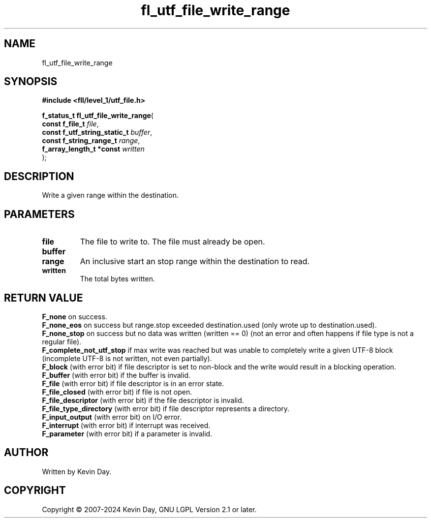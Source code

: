 .TH fl_utf_file_write_range "3" "February 2024" "FLL - Featureless Linux Library 0.6.9" "Library Functions"
.SH "NAME"
fl_utf_file_write_range
.SH SYNOPSIS
.nf
.B #include <fll/level_1/utf_file.h>
.sp
\fBf_status_t fl_utf_file_write_range\fP(
    \fBconst f_file_t              \fP\fIfile\fP,
    \fBconst f_utf_string_static_t \fP\fIbuffer\fP,
    \fBconst f_string_range_t      \fP\fIrange\fP,
    \fBf_array_length_t *const     \fP\fIwritten\fP
);
.fi
.SH DESCRIPTION
.PP
Write a given range within the destination.
.SH PARAMETERS
.TP
.B file
The file to write to. The file must already be open.

.TP
.B buffer

.TP
.B range
An inclusive start an stop range within the destination to read.

.TP
.B written
The total bytes written.

.SH RETURN VALUE
.PP
\fBF_none\fP on success.
.br
\fBF_none_eos\fP on success but range.stop exceeded destination.used (only wrote up to destination.used).
.br
\fBF_none_stop\fP on success but no data was written (written == 0) (not an error and often happens if file type is not a regular file).
.br
\fBF_complete_not_utf_stop\fP if max write was reached but was unable to completely write a given UTF-8 block (incomplete UTF-8 is not written, not even partially).
.br
\fBF_block\fP (with error bit) if file descriptor is set to non-block and the write would result in a blocking operation.
.br
\fBF_buffer\fP (with error bit) if the buffer is invalid.
.br
\fBF_file\fP (with error bit) if file descriptor is in an error state.
.br
\fBF_file_closed\fP (with error bit) if file is not open.
.br
\fBF_file_descriptor\fP (with error bit) if the file descriptor is invalid.
.br
\fBF_file_type_directory\fP (with error bit) if file descriptor represents a directory.
.br
\fBF_input_output\fP (with error bit) on I/O error.
.br
\fBF_interrupt\fP (with error bit) if interrupt was received.
.br
\fBF_parameter\fP (with error bit) if a parameter is invalid.
.SH AUTHOR
Written by Kevin Day.
.SH COPYRIGHT
.PP
Copyright \(co 2007-2024 Kevin Day, GNU LGPL Version 2.1 or later.
